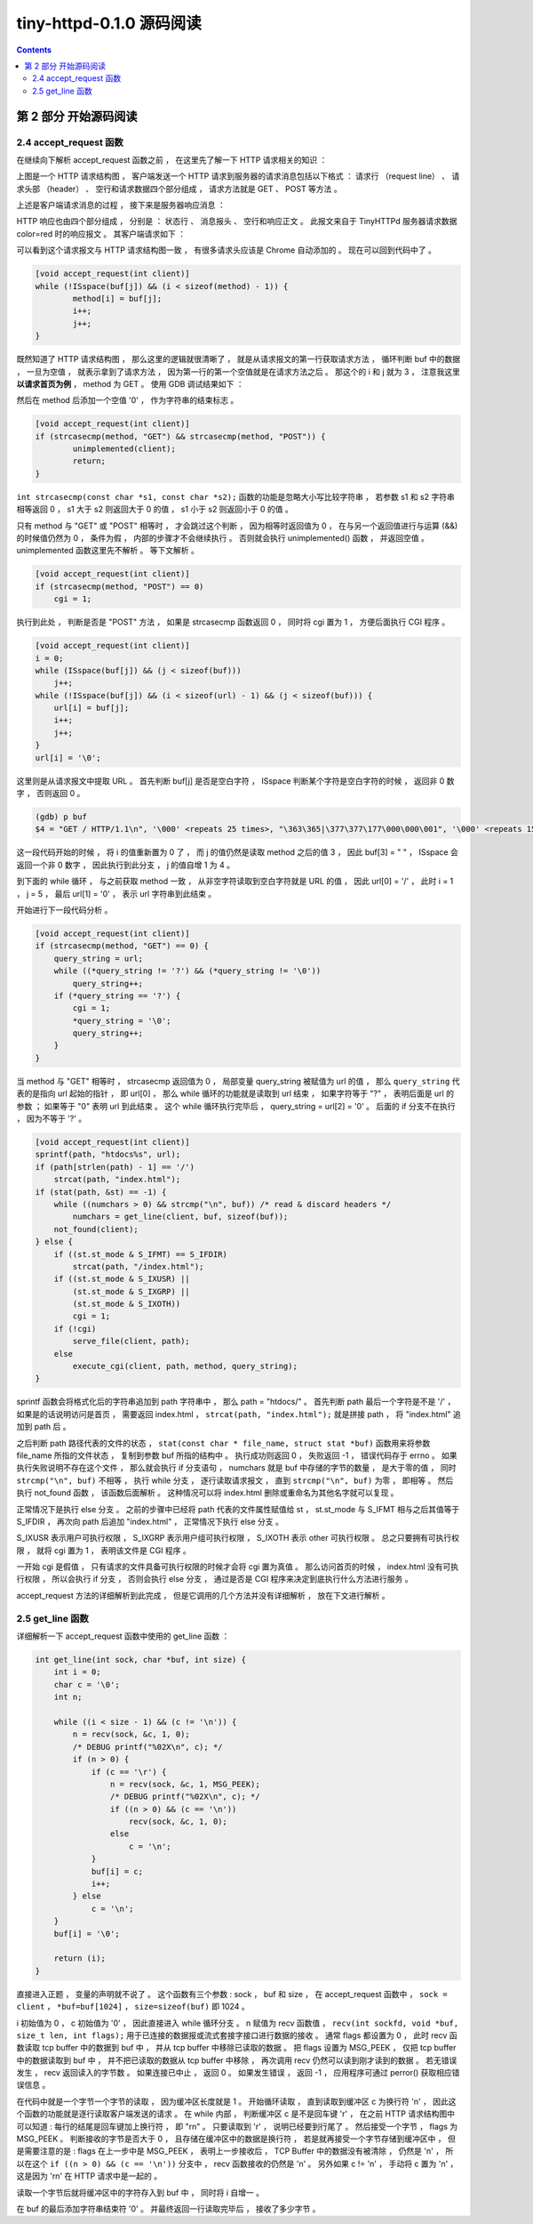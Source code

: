 ##############################################################################
tiny-httpd-0.1.0 源码阅读
##############################################################################

.. contents::

******************************************************************************
第 2 部分  开始源码阅读
******************************************************************************

2.4 accept_request 函数
==============================================================================

在继续向下解析 accept_request 函数之前 ， 在这里先了解一下 HTTP 请求相关的知识 ： 

.. image:: img/2-1.png 

上图是一个 HTTP 请求结构图 ， 客户端发送一个 HTTP 请求到服务器的请求消息包括以下格\
式 ： 请求行 （request line） 、 请求头部 （header） 、 空行和请求数据四个部分组\
成 ， 请求方法就是 GET 、 POST 等方法 。 

上述是客户端请求消息的过程 ， 接下来是服务器响应消息 ： 

.. image:: img/2-2.png 

HTTP 响应也由四个部分组成 ， 分别是 ： 状态行 、 消息报头 、 空行和响应正文 。 此报\
文来自于 TinyHTTPd 服务器请求数据 color=red 时的响应报文 。 其客户端请求如下 ： 

.. image:: img/2-3.png 

可以看到这个请求报文与 HTTP 请求结构图一致 ， 有很多请求头应该是 Chrome 自动添加的 \
。 现在可以回到代码中了 。

.. code-block:: C  

    [void accept_request(int client)]
    while (!ISspace(buf[j]) && (i < sizeof(method) - 1)) {
            method[i] = buf[j];
            i++;
            j++;
    }

既然知道了 HTTP 请求结构图 ， 那么这里的逻辑就很清晰了 ， 就是从请求报文的第一行获取\
请求方法 ， 循环判断 buf 中的数据 ， 一旦为空值 ， 就表示拿到了请求方法 ， 因为第一\
行的第一个空值就是在请求方法之后 。 那这个的 i 和 j 就为 3 ， 注意我这里 **以请求首页为\
例** ， method 为 GET 。 使用 GDB 调试结果如下 ： 

.. image:: img/2-4.png 

然后在 method 后添加一个空值 '\0' ， 作为字符串的结束标志 。 

.. code-block:: C 

    [void accept_request(int client)]
    if (strcasecmp(method, "GET") && strcasecmp(method, "POST")) {
            unimplemented(client);
            return;
    }

``int strcasecmp(const char *s1, const char *s2);`` 函数的功能是忽略大小写比较字\
符串 ， 若参数 s1 和 s2 字符串相等返回 0 ， s1 大于 s2 则返回大于 0 的值 ， s1 小\
于 s2 则返回小于 0 的值 。 

只有 method 与 "GET" 或 "POST" 相等时 ， 才会跳过这个判断 ， 因为相等时返回值为 0 \
， 在与另一个返回值进行与运算 (&&) 的时候值仍然为 0 ， 条件为假 ， 内部的步骤才不会\
继续执行 。 否则就会执行 unimplemented() 函数 ， 并返回空值 。 unimplemented 函数\
这里先不解析 。 等下文解析 。 

.. code-block:: C 

    [void accept_request(int client)]
    if (strcasecmp(method, "POST") == 0)
        cgi = 1;

执行到此处 ， 判断是否是 "POST" 方法 ， 如果是 strcasecmp 函数返回 0 ， 同时将 cgi \
置为 1 ， 方便后面执行 CGI 程序 。 

.. code-block:: C 

    [void accept_request(int client)]
    i = 0;
    while (ISspace(buf[j]) && (j < sizeof(buf)))
        j++;
    while (!ISspace(buf[j]) && (i < sizeof(url) - 1) && (j < sizeof(buf))) {
        url[i] = buf[j];
        i++;
        j++;
    }
    url[i] = '\0';

这里则是从请求报文中提取 URL 。 首先判断 buf[j] 是否是空白字符 ， ISspace 判断某个\
字符是空白字符的时候 ， 返回非 0 数字 ， 否则返回 0 。

.. code-block:: shell

    (gdb) p buf
    $4 = "GET / HTTP/1.1\n", '\000' <repeats 25 times>, "\363\365|\377\377\177\000\000\001", '\000' <repeats 15 times>,

这一段代码开始的时候 ， 将 i 的值重新置为 0 了 ， 而 j 的值仍然是读取 method 之后的\
值 3 ， 因此 buf[3] = " " ， ISspace 会返回一个非 0 数字 ， 因此执行到此分支 ， j \
的值自增 1 为 4 。 

到下面的 while 循环 ， 与之前获取 method 一致 ， 从非空字符读取到空白字符就是 URL \
的值 ， 因此 url[0] = '/' ， 此时 i = 1 ， j = 5 ， 最后 url[1] = '\0' ， 表示 \
url 字符串到此结束 。 

开始进行下一段代码分析 。 

.. code-block:: C 

    [void accept_request(int client)]
    if (strcasecmp(method, "GET") == 0) {
        query_string = url;
        while ((*query_string != '?') && (*query_string != '\0'))
            query_string++;
        if (*query_string == '?') {
            cgi = 1;
            *query_string = '\0';
            query_string++;
        }
    }

当 method 与 "GET" 相等时 ， strcasecmp 返回值为 0 ， 局部变量 query_string 被赋\
值为 url 的值 ， 那么 ``query_string`` 代表的是指向 url 起始的指针 ， 即 url[0] \
， 那么 while 循环的功能就是读取到 url 结束 ， 如果字符等于 "?" ， 表明后面是 url \
的参数 ； 如果等于 "\0" 表明 url 到此结束 。 这个 while 循环执行完毕后 ， \
query_string = url[2] = '\0' 。 后面的 if 分支不在执行 ， 因为不等于 '?' 。 

.. code-block:: C  

    [void accept_request(int client)]
    sprintf(path, "htdocs%s", url);
    if (path[strlen(path) - 1] == '/')
        strcat(path, "index.html");
    if (stat(path, &st) == -1) {
        while ((numchars > 0) && strcmp("\n", buf)) /* read & discard headers */
            numchars = get_line(client, buf, sizeof(buf));
        not_found(client);
    } else {
        if ((st.st_mode & S_IFMT) == S_IFDIR)
            strcat(path, "/index.html");
        if ((st.st_mode & S_IXUSR) ||
            (st.st_mode & S_IXGRP) ||
            (st.st_mode & S_IXOTH))
            cgi = 1;
        if (!cgi)
            serve_file(client, path);
        else
            execute_cgi(client, path, method, query_string);
    }

sprintf 函数会将格式化后的字符串追加到 path 字符串中 ， 那么 path = "htdocs/" 。 \
首先判断 path 最后一个字符是不是 '/' ， 如果是的话说明访问是首页 ， 需要返回 \
index.html ， ``strcat(path, "index.html");`` 就是拼接 path ， 将 "index.html" \
追加到 path 后 。 

之后判断 path 路径代表的文件的状态 ， \
``stat(const char * file_name, struct stat *buf)`` 函数用来将参数 file_name 所\
指的文件状态 ， 复制到参数 buf 所指的结构中 。 执行成功则返回 0 ， 失败返回 -1 ， \
错误代码存于 errno 。 如果执行失败说明不存在这个文件 ， 那么就会执行 if 分支语句 \
， numchars 就是 buf 中存储的字节的数量 ， 是大于零的值 ， 同时 \
``strcmp("\n", buf)`` 不相等 ， 执行 while 分支 ， 逐行读取请求报文 ， 直到 \
``strcmp("\n", buf)`` 为零 ， 即相等 。 然后执行 not_found 函数 ， 该函数后面解\
析 。 这种情况可以将 index.html 删除或重命名为其他名字就可以复现 。 

正常情况下是执行 else 分支 。 之前的步骤中已经将 path 代表的文件属性赋值给 st ， \
st.st_mode 与 S_IFMT 相与之后其值等于 S_IFDIR ， 再次向 path 后追加 "index.html" \
， 正常情况下执行 else 分支 。 

S_IXUSR 表示用户可执行权限 ， S_IXGRP 表示用户组可执行权限 ， S_IXOTH 表示 other \
可执行权限 。 总之只要拥有可执行权限 ， 就将 cgi 置为 1 ， 表明该文件是 CGI 程序 。

一开始 cgi 是假值 ， 只有请求的文件具备可执行权限的时候才会将 cgi 置为真值 。 那么\
访问首页的时候 ， index.html 没有可执行权限 ， 所以会执行 if 分支 ， 否则会执行 \
else 分支 ， 通过是否是 CGI 程序来决定到底执行什么方法进行服务 。 

accept_request 方法的详细解析到此完成 ， 但是它调用的几个方法并没有详细解析 ， 放在\
下文进行解析 。 

2.5 get_line 函数
==============================================================================

详细解析一下 accept_request 函数中使用的 get_line 函数 ：

.. code-block:: C 

    int get_line(int sock, char *buf, int size) {
        int i = 0;
        char c = '\0';
        int n;

        while ((i < size - 1) && (c != '\n')) {
            n = recv(sock, &c, 1, 0);
            /* DEBUG printf("%02X\n", c); */
            if (n > 0) {
                if (c == '\r') {
                    n = recv(sock, &c, 1, MSG_PEEK);
                    /* DEBUG printf("%02X\n", c); */
                    if ((n > 0) && (c == '\n'))
                        recv(sock, &c, 1, 0);
                    else
                        c = '\n';
                }
                buf[i] = c;
                i++;
            } else
                c = '\n';
        }
        buf[i] = '\0';

        return (i);
    }

直接进入正题 ， 变量的声明就不说了 。 这个函数有三个参数 : sock ， buf 和 size ， \
在 accept_request 函数中 ， ``sock = client`` ， ``*buf=buf[1024]`` ， \
``size=sizeof(buf)`` 即 1024 。 

i 初始值为 0 ， c 初始值为 '\0' ， 因此直接进入 while 循环分支 。 n 赋值为 recv 函\
数值 ， ``recv(int sockfd, void *buf, size_t len, int flags);`` 用于已连接的数\
据报或流式套接字接口进行数据的接收 。 通常 flags 都设置为 0 ， 此时 recv 函数读取 \
tcp buffer 中的数据到 buf 中 ， 并从 tcp buffer 中移除已读取的数据 。 把 flags \
设置为 MSG_PEEK ， 仅把 tcp buffer 中的数据读取到 buf 中 ， 并不把已读取的数据从 \
tcp buffer 中移除 ， 再次调用 recv 仍然可以读到刚才读到的数据 。 若无错误发生 ， \
recv 返回读入的字节数 。 如果连接已中止 ， 返回 0 。 如果发生错误 ， 返回 -1 ， 应\
用程序可通过 perror() 获取相应错误信息 。 

在代码中就是一个字节一个字节的读取 ， 因为缓冲区长度就是 1 。 开始循环读取 ， 直到读\
取到缓冲区 c 为换行符 '\n' ， 因此这个函数的功能就是逐行读取客户端发送的请求 。 在 \
while 内部 ， 判断缓冲区 c 是不是回车键 '\r' ， 在之前 HTTP 请求结构图中可以知道 : \
每行的结尾是回车键加上换行符 ， 即 "\r\n" 。 只要读取到 '\r' ， 说明已经要到行尾了 \
。 然后接受一个字节 ， flags 为 MSG_PEEK 。 判断接收的字节是否大于 0 ， 且存储在缓\
冲区中的数据是换行符 ， 若是就再接受一个字节存储到缓冲区中 ， 但是需要注意的是 : \
flags 在上一步中是 MSG_PEEK ， 表明上一步接收后 ， TCP Buffer 中的数据没有被清除 \
， 仍然是 '\n' ， 所以在这个 ``if ((n > 0) && (c == '\n'))`` 分支中 ， recv 函数\
接收的仍然是 '\n' 。 另外如果 c != '\n' ， 手动将 c 置为 '\n' ， 这是因为 '\r\n' \
在 HTTP 请求中是一起的 。 

读取一个字节后就将缓冲区中的字符存入到 buf 中 ， 同时将 i 自增一 。 

在 buf 的最后添加字符串结束符 '\0' 。 并最终返回一行读取完毕后 ， 接收了多少字节 。 

